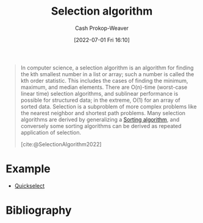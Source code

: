 :PROPERTIES:
:ID:       7fbcef27-68c4-4793-8fc0-e10114318765
:LAST_MODIFIED: [2023-09-14 Thu 08:06]
:END:
#+title: Selection algorithm
#+hugo_custom_front_matter: :slug "7fbcef27-68c4-4793-8fc0-e10114318765"
#+author: Cash Prokop-Weaver
#+date: [2022-07-01 Fri 16:10]
#+filetags: :concept:

#+begin_quote
In computer science, a selection algorithm is an algorithm for finding the kth smallest number in a list or array; such a number is called the kth order statistic. This includes the cases of finding the minimum, maximum, and median elements. There are O(n)-time (worst-case linear time) selection algorithms, and sublinear performance is possible for structured data; in the extreme, O(1) for an array of sorted data. Selection is a subproblem of more complex problems like the nearest neighbor and shortest path problems. Many selection algorithms are derived by generalizing a [[id:093fae33-1843-4271-b7cd-336553b9aac9][Sorting algorithm]], and conversely some sorting algorithms can be derived as repeated application of selection.

[cite:@SelectionAlgorithm2022]
#+end_quote

* Example

- [[id:df6876e1-5035-4432-9b8a-19898faa4fdd][Quickselect]]

* Flashcards :noexport:
:PROPERTIES:
:ANKI_DECK: Default
:END:
** Example(s) :fc:
:PROPERTIES:
:ID:       95e216d2-e72d-46ee-91f4-f5196e0db240
:ANKI_NOTE_ID: 1656856902159
:FC_CREATED: 2022-07-03T14:01:42Z
:FC_TYPE:  double
:END:
:REVIEW_DATA:
| position | ease | box | interval | due                  |
|----------+------+-----+----------+----------------------|
| front    | 2.95 |   8 |   407.67 | 2024-07-11T08:14:43Z |
| back     | 2.05 |   8 |   273.94 | 2024-05-01T13:35:26Z |
:END:
[[id:7fbcef27-68c4-4793-8fc0-e10114318765][Selection algorithm]]
*** Back
- [[id:df6876e1-5035-4432-9b8a-19898faa4fdd][Quickselect]]
** Definition :fc:
:PROPERTIES:
:CREATED: [2022-11-18 Fri 14:50]
:FC_CREATED: 2022-11-18T22:51:40Z
:FC_TYPE:  double
:ID:       ef7a4c66-5c67-400f-834b-8256a7522de4
:END:
:REVIEW_DATA:
| position | ease | box | interval | due                  |
|----------+------+-----+----------+----------------------|
| front    | 2.05 |   7 |   125.00 | 2024-01-17T15:11:05Z |
| back     | 2.05 |   8 |   263.37 | 2024-05-15T23:46:46Z |
:END:

[[id:7fbcef27-68c4-4793-8fc0-e10114318765][Selection algorithm]]

*** Back
Category of algorithms for finding the k-th entry in a sorted version of a list.
*** Source
[cite:@SelectionAlgorithm2022]
* Bibliography
#+print_bibliography:
